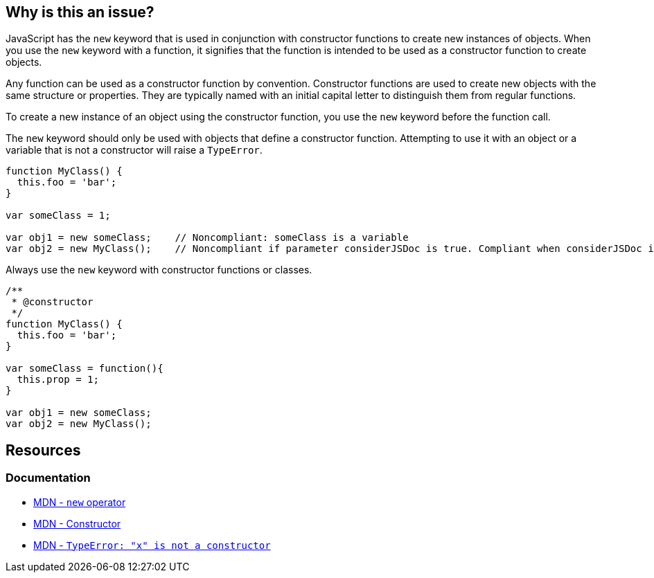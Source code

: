 == Why is this an issue?

JavaScript has the ``++new++`` keyword that is used in conjunction with constructor functions to create new instances of objects. When you use the ``++new++`` keyword with a function, it signifies that the function is intended to be used as a constructor function to create objects.

Any function can be used as a constructor function by convention. Constructor functions are used to create new objects with the same structure or properties. They are typically named with an initial capital letter to distinguish them from regular functions.

To create a new instance of an object using the constructor function, you use the ``++new++`` keyword before the function call.

The ``++new++`` keyword should only be used with objects that define a constructor function. Attempting to use it with an object or a variable that is not a constructor will raise a ``++TypeError++``.

[source,javascript,diff-id=1;diff-type=noncompliant]
----
function MyClass() {
  this.foo = 'bar';
}

var someClass = 1;

var obj1 = new someClass;    // Noncompliant: someClass is a variable 
var obj2 = new MyClass();    // Noncompliant if parameter considerJSDoc is true. Compliant when considerJSDoc is false
----

Always use the ``++new++`` keyword with constructor functions or classes.

[source,javascript,diff-id=1;diff-type=compliant]
----
/**
 * @constructor
 */
function MyClass() {
  this.foo = 'bar';
}

var someClass = function(){
  this.prop = 1;
}

var obj1 = new someClass;
var obj2 = new MyClass();
----

== Resources
=== Documentation

* https://developer.mozilla.org/en-US/docs/Web/JavaScript/Reference/Operators/new[MDN - ``++new++`` operator]
* https://developer.mozilla.org/en-US/docs/Glossary/Constructor[MDN - Constructor]
* https://developer.mozilla.org/en-US/docs/Web/JavaScript/Reference/Errors/Not_a_constructor[MDN - `TypeError: "x" is not a constructor`]



ifdef::env-github,rspecator-view[]

'''
== Implementation Specification
(visible only on this page)

=== Message

Replace {0} with a constructor function.


=== Parameters

.considerJSDoc
****

----
false
----

Consider only functions with @constructor tag as constructor functions
****


'''
== Comments And Links
(visible only on this page)

=== on 4 Jun 2015, 10:25:23 Elena Vilchik wrote:
\[~ann.campbell.2] Assign to you for validation and completion (labels, SQALE). CC [~linda.martin]

=== on 4 Jun 2015, 13:25:48 Ann Campbell wrote:
\[~elena.vilchik] I've made some changes to the description and to the comments in the code samples. Please double-check me.

endif::env-github,rspecator-view[]
